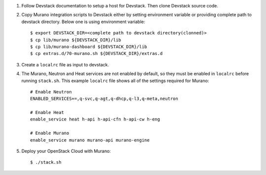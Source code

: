 1. Follow Devstack documentation to setup a host for Devstack. Then clone
   Devstack source code.

2. Copy Murano integration scripts to Devstack either by setting environment
   variable or providing complete path to devstack directory. Below one is using
   environment variable::

      $ export DEVSTACK_DIR=<complete path to devstack directory(clonned)>
      $ cp lib/murano ${DEVSTACK_DIR}/lib
      $ cp lib/murano-dashboard ${DEVSTACK_DIR}/lib
      $ cp extras.d/70-murano.sh ${DEVSTACK_DIR}/extras.d

3. Create a ``localrc`` file as input to devstack.

4. The Murano, Neutron and Heat services are not enabled by default, so they must 
   be enabled in ``localrc`` before running ``stack.sh``. This example ``localrc``
   file shows all of the settings required for Murano::

      # Enable Neutron
      ENABLED_SERVICES+=,q-svc,q-agt,q-dhcp,q-l3,q-meta,neutron

      # Enable Heat
      enable_service heat h-api h-api-cfn h-api-cw h-eng

      # Enable Murano
      enable_service murano murano-api murano-engine

5. Deploy your OpenStack Cloud with Murano::

   $ ./stack.sh
